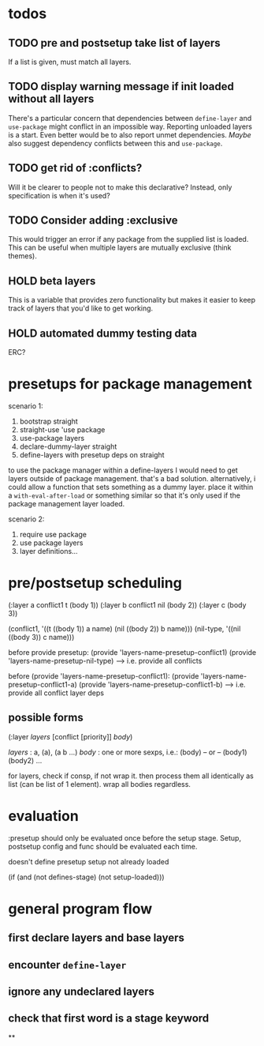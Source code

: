 * todos
** TODO pre and postsetup take list of layers
If a list is given, must match all layers.

** TODO display warning message if init loaded without all layers
There's a particular concern that dependencies between ~define-layer~
and ~use-package~ might conflict in an impossible way. Reporting
unloaded layers is a start. Even better would be to also report unmet
dependencies. /Maybe/ also suggest dependency conflicts between this and
~use-package~.

** TODO get rid of :conflicts?
Will it be clearer to people not to make this declarative? Instead,
only specification is when it's used?

** TODO Consider adding :exclusive
This would trigger an error if any package from the supplied list is
loaded. This can be useful when multiple layers are mutually exclusive
(think themes).

** HOLD beta layers
This is a variable that provides zero functionality but makes it
easier to keep track of layers that you'd like to get working.
** HOLD automated dummy testing data
ERC?
* presetups for package management

scenario 1:
1. bootstrap straight
2. straight-use 'use package
3. use-package layers
4. declare-dummy-layer straight
5. define-layers with presetup deps on straight

to use the package manager within a define-layers I would need to get
layers outside of package management. that's a bad
solution. alternatively, i could allow a function that sets something
as a dummy layer. place it within a ~with-eval-after-load~ or something
similar so that it's only used if the package management layer loaded.

scenario 2:
1. require use package
2. use package layers
3. layer definitions...







* pre/postsetup scheduling
(:layer a conflict1 t
 (body 1))
(:layer b conflict1 nil
 (body 2))
(:layer c
 (body 3))

(conflict1, '((t ((body 1)) a name) (nil ((body 2)) b name)))
(nil-type, '((nil ((body 3)) c name)))

before provide presetup:
(provide 'layers-name-presetup-conflict1)
(provide 'layers-name-presetup-nil-type)
----> i.e. provide all conflicts

before (provide 'layers-name-presetup-conflict1):
(provide 'layers-name-presetup-conflict1-a)
(provide 'layers-name-presetup-conflict1-b)
----> i.e. provide all conflict layer deps

** possible forms
(:layer /layers/ [conflict [priority]]
 /body/)

/layers/ : a, (a), (a b ...)
/body/   : one or more sexps, i.e.:
(body)
-- or --
(body1)
(body2) ...

for layers, check if consp, if not wrap it. then process them all
identically as list (can be list of 1 element). wrap all bodies
regardless.

* evaluation
:presetup should only be evaluated once before the setup stage. Setup,
postsetup config and func should be evaluated each time.

doesn't define presetup
setup not already loaded

(if (and (not defines-stage)
         (not setup-loaded)))

* general program flow
** first declare layers and base layers
** encounter ~define-layer~
** ignore any undeclared layers
** check that first word is a stage keyword
**
